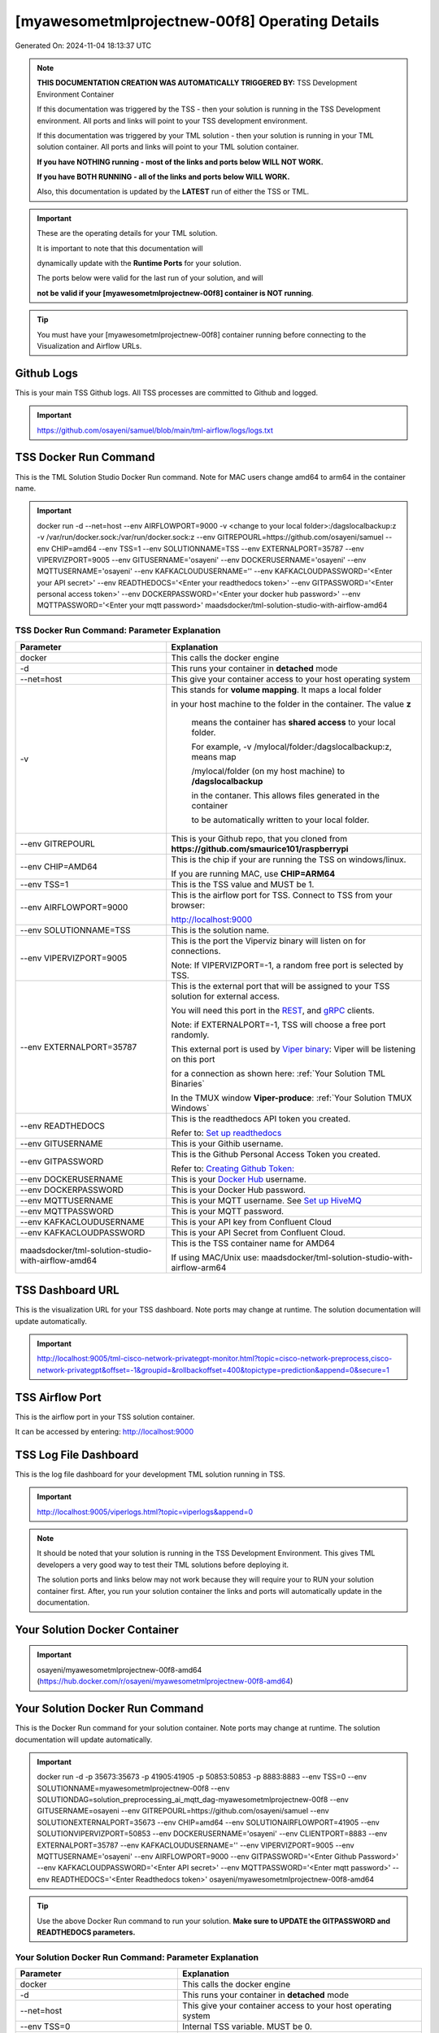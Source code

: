 [myawesometmlprojectnew-00f8] Operating Details
====================================

Generated On: 2024-11-04 18:13:37 UTC

.. note::
   **THIS DOCUMENTATION CREATION WAS AUTOMATICALLY TRIGGERED BY:** TSS Development Environment Container

   If this documentation was triggered by the TSS - then your solution is running in the TSS Development environment.  All ports and links will point to your TSS 
   development environment.

   If this documentation was triggered by your TML solution - then your solution is running in your TML solution container.  All ports and links will point to 
   your TML solution container.

   **If you have NOTHING running - most of the links and ports below WILL NOT WORK.**

   **If you have BOTH RUNNING - all of the links and ports below WILL WORK.**

   Also, this documentation is updated by the **LATEST** run of either the TSS or TML.

.. important::
   These are the operating details for your TML solution.  

   It is important to note that this documentation will 

   dynamically update with the **Runtime Ports** for your solution.

   The ports below were valid for the last run of your solution, and will 

   **not be valid if your [myawesometmlprojectnew-00f8] container is NOT running**.

.. tip::
   You must have your [myawesometmlprojectnew-00f8] container running before connecting to the Visualization and Airflow URLs.

Github Logs
----------
This is your main TSS Github logs.  All TSS processes are committed to Github and logged. 

.. important::
   https://github.com/osayeni/samuel/blob/main/tml-airflow/logs/logs.txt

TSS Docker Run Command
-----------------------
This is the TML Solution Studio Docker Run command.  Note for MAC users change amd64 to arm64 in the container name. 

.. important::
   docker run -d \-\-net=host \-\-env AIRFLOWPORT=9000  -v <change to your local folder>:/dagslocalbackup:z  -v /var/run/docker.sock:/var/run/docker.sock:z  \-\-env GITREPOURL=https://github.com/osayeni/samuel  \-\-env CHIP=amd64 \-\-env TSS=1 \-\-env SOLUTIONNAME=TSS  \-\-env EXTERNALPORT=35787  \-\-env VIPERVIZPORT=9005  \-\-env GITUSERNAME='osayeni'  \-\-env DOCKERUSERNAME='osayeni'  \-\-env MQTTUSERNAME='osayeni'  \-\-env KAFKACLOUDUSERNAME=''  \-\-env KAFKACLOUDPASSWORD='<Enter your API secret>'  \-\-env READTHEDOCS='<Enter your readthedocs token>'  \-\-env GITPASSWORD='<Enter personal access token>'  \-\-env DOCKERPASSWORD='<Enter your docker hub password>'  \-\-env MQTTPASSWORD='<Enter your mqtt password>'  maadsdocker/tml-solution-studio-with-airflow-amd64

TSS Docker Run Command: Parameter Explanation
^^^^^^^^^^^^^^^^^^^^^^

.. list-table::

   * - **Parameter**
     - **Explanation**
   * - docker
     - This calls the docker engine
   * - -d
     - This runs your container in **detached** mode
   * - \-\-net=host
     - This give your container access to your host operating system
   * - -v
     - This stands for **volume mapping**.  It maps a local folder

       in your host machine to the folder in the container.  The value **z**

        means the container has **shared access** to your local folder.

        For example, -v /mylocal/folder:/dagslocalbackup:z, means map 

        /mylocal/folder (on my host machine) to **/dagslocalbackup**

        in the contaner.   This allows files generated in the container 

        to be automatically written to your local folder.

   * - \-\-env GITREPOURL
     - This is your Github repo, that you cloned from **https://github.com/smaurice101/raspberrypi**
   * -  \-\-env CHIP=AMD64
     - This is the chip if your are running the TSS on windows/linux.

       If you are running MAC, use **CHIP=ARM64**
   * - \-\-env TSS=1
     - This is the TSS value and MUST be 1.
   * - \-\-env AIRFLOWPORT=9000
     - This is the airflow port for TSS.  Connect to TSS from your browser:

       http://localhost:9000
   * - \-\-env SOLUTIONNAME=TSS
     - This is the solution name.
   * - \-\-env VIPERVIZPORT=9005
     - This is the port the Viperviz binary will listen on for connections.

       Note: If VIPERVIZPORT=-1, a random free port is selected by TSS.
   * - \-\-env EXTERNALPORT=35787
     - This is the external port that will be assigned to your TSS solution for external access.

       You will need this port in the `REST <https://tml.readthedocs.io/en/latest/tmlbuilds.html#step-3b-i-rest-api-client>`_, and `gRPC 
       <https://tml.readthedocs.io/en/latest/tmlbuilds.html#step-3c-i-grpc-api-client>`_ clients.

       Note: if EXTERNALPORT=-1, TSS will choose a free port randomly.

       This external port is used by `Viper binary <https://tml.readthedocs.io/en/latest/usage.html>`_: Viper will be listening on this port 

       for a connection as shown here: :ref:`Your Solution TML Binaries`

       In the TMUX window **Viper-produce**: :ref:`Your Solution TMUX Windows`
   * - \-\-env READTHEDOCS
     - This is the readthedocs API token you created.

       Refer to: `Set up readthedocs <https://tml.readthedocs.io/en/latest/readthedocs.html>`_
   * - \-\-env  GITUSERNAME
     - This is your Githib username.
   * - \-\-env GITPASSWORD
     - This is the Github Personal Access Token you created.

       Refer to: `Creating Github Token: <https://tml.readthedocs.io/en/latest/gitsetup.html>`_
   * - \-\-env DOCKERUSERNAME
     - This is your `Docker Hub <https://hub.docker.com/>`_ username.
   * - \-\-env DOCKERPASSWORD
     - This is your Docker Hub password.
   * - \-\-env MQTTUSERNAME
     - This is your MQTT username. See `Set up HiveMQ <https://tml.readthedocs.io/en/latest/hive.html>`_
   * - \-\-env MQTTPASSWORD
     - This is your MQTT password.
   * - \-\-env KAFKACLOUDUSERNAME
     - This is your API key from Confluent Cloud
   * - \-\-env KAFKACLOUDPASSWORD
     - This is your API Secret from Confluent Cloud.
   * - maadsdocker/tml-solution-studio-with-airflow-amd64
     - This is the TSS container name for AMD64

       If using MAC/Unix use: maadsdocker/tml-solution-studio-with-airflow-arm64

TSS Dashboard URL
-----------------------
This is the visualization URL for your TSS dashboard. Note ports may change at runtime.  The solution documentation will update automatically.

.. important::
   http://localhost:9005/tml-cisco-network-privategpt-monitor.html?topic=cisco-network-preprocess,cisco-network-privategpt&offset=-1&groupid=&rollbackoffset=400&topictype=prediction&append=0&secure=1

TSS Airflow Port
--------------------------

This is the airflow port in your TSS solution container.  

It can be accessed by entering: http://localhost:9000

TSS Log File Dashboard
-----------------------
This is the log file dashboard for your development TML solution running in TSS.

.. important::
   http://localhost:9005/viperlogs.html?topic=viperlogs&append=0

.. note::
   It should be noted that your solution is running in the TSS Development Environment. This gives TML developers a very good way to test their TML solutions 
   before deploying it.

   The solution ports and links below may not work because they will require your to RUN your solution container first.  After, you run your solution container 
   the links and ports will automatically update in the documentation.

Your Solution Docker Container
--------------------------

.. important::
   osayeni/myawesometmlprojectnew-00f8-amd64 (https://hub.docker.com/r/osayeni/myawesometmlprojectnew-00f8-amd64)

Your Solution Docker Run Command 
-----------------------
This is the Docker Run command for your solution container.  Note ports may change at runtime. The solution documentation will update automatically.

.. important::
   docker run -d -p 35673:35673 -p 41905:41905 -p 50853:50853 -p 8883:8883 \-\-env TSS=0 \-\-env SOLUTIONNAME=myawesometmlprojectnew-00f8 \-\-env SOLUTIONDAG=solution_preprocessing_ai_mqtt_dag-myawesometmlprojectnew-00f8 \-\-env GITUSERNAME=osayeni  \-\-env GITREPOURL=https://github.com/osayeni/samuel \-\-env SOLUTIONEXTERNALPORT=35673  \-\-env CHIP=amd64 \-\-env SOLUTIONAIRFLOWPORT=41905  \-\-env SOLUTIONVIPERVIZPORT=50853 \-\-env DOCKERUSERNAME='osayeni' \-\-env CLIENTPORT=8883  \-\-env EXTERNALPORT=35787 \-\-env KAFKACLOUDUSERNAME=''  \-\-env VIPERVIZPORT=9005 \-\-env MQTTUSERNAME='osayeni' \-\-env AIRFLOWPORT=9000  \-\-env GITPASSWORD='<Enter Github Password>'  \-\-env KAFKACLOUDPASSWORD='<Enter API secret>'  \-\-env MQTTPASSWORD='<Enter mqtt password>'  \-\-env READTHEDOCS='<Enter Readthedocs token>'  osayeni/myawesometmlprojectnew-00f8-amd64

.. tip::
   Use the above Docker Run command to run your solution.  **Make sure to UPDATE the GITPASSWORD and READTHEDOCS parameters.** 

Your Solution Docker Run Command: Parameter Explanation
^^^^^^^^^^^^^^^^^^^^^^

.. list-table::

   * - **Parameter**
     - **Explanation**
   * - docker
     - This calls the docker engine
   * - -d
     - This runs your container in **detached** mode
   * - \-\-net=host
     - This give your container access to your host operating system
   * - \-\-env TSS=0
     - Internal TSS variable. MUST be 0.
   * - \-\-env SOLUTIONNAME
     - This is the name of your TML solution.
   * - \-\-env SOLUTIONDAG
     - This is the name of the DAG that comprises your solution.

       This DAG is triggered automatically when you run this container.
   * - \-\-env  SOLUTIONVIPERVIZPORT=50853
     - This is the port Viperviz is listening.  

       You point your browser to this port. See :ref:`Your Solution Dashboard URL`
   * - \-\-env CLIENTPORT=8883
     - Use this port if you are externally connecting to the TML/TSS solution using

       REST API or gRPC clients.  You will need this port in the `REST <https://tml.readthedocs.io/en/latest/tmlbuilds.html#step-3b-i-rest-api-client>`_, and `gRPC <https://tml.readthedocs.io/en/latest/tmlbuilds.html#step-3c-i-grpc-api-client>`_ clients.

       This external port is used by `Viper binary <https://tml.readthedocs.io/en/latest/usage.html>`_: Viper will be listening on this port 

       for a connection as shown here: :ref:`Your Solution TML Binaries`

       In the TMUX window **Viper-produce**: :ref:`Your Solution TMUX Windows` 
   * - \-\-env  VIPERVIZPORT=9005
     - This is the port Viperviz is listening in TSS.  

       You point your browser to this port. See :ref:`Your Solution Dashboard URL`
   * - \-\-env  AIRFLOWPORT=9000
     - This is the port for Airflow in TSS solution studio container.
   * - \-\-env  SOLUTIONAIRFLOWPORT=41905
     - This is the port for Airflow in TML solution container.

       Note: This is provided mainly for debugging and testing purposes only.
   * - \-\-env  GITUSERNAME
     - This is your Github username.
   * - \-\-env GITPASSWORD
     - This is the Github Personal Access Token you created.

       Refer to: `Creating Github Token <https://tml.readthedocs.io/en/latest/docker.html#generating-personal-access-tokens-in-github>`_
   * - \-\-env GITREPOURL
     - This is your Github repo, that you cloned from **https://github.com/smaurice101/raspberrypi**
   * - \-\-env DOCKERUSERNAME
     - This is your Docker username.
   * - \-\-env READTHEDOCS
     - This is the readthedocs API token you created.

       Refer to: `Set up readthedocs <https://tml.readthedocs.io/en/latest/readthedocs.html>`_
   * - \-\-env CHIP=amd64
     - This is the chip family of your OS.
   * - \-\-env EXTERNALPORT=35787
     - This is the external port that you can use when making an external 
    
       connection to your TML solution running in TSS Dev environment.
   * - \-\-env SOLUTIONEXTERNALPORT=35673
     - This is the external port that you can use when making an external connection to your TML solution

       for external data ingestion.  if SOLUTIONEXTERNALPORT=-1, TSS selects a free port randomly.
   * - \-\-env MQTTUSERNAME
     - This is your MQTT username
   * - \-\-env MQTTPASSWORD
     - This is your MQTT password.
   * - \-\-env KAFKACLOUDUSERNAME
     - This is your API key from Confluent Cloud
   * - \-\-env KAFKACLOUDPASSWORD
     - This is your API Secret from Confluent Cloud.
   * - osayeni/myawesometmlprojectnew-00f8-amd64
     - Your solution container name. 

Your Solution Airflow Port
--------------------------

This is the airflow port in your solution container.  

It can be accessed by entering: http://localhost:41905

.. important::
   41905

   Note: This port will change when SOLUTIONAIRFLOWPORT=-1, you can set it to 

   particular number.

Your Solution External Port
-----------------------
This is the Docker Run command for your solution container.  Note ports may change at runtime. The solution documentation will update automatically.

.. important::
   35673

   This is the external port that you can use when making an external connection to your TML solution for external data ingestion.  You will need this port in the `REST <https://tml.readthedocs.io/en/latest/tmlbuilds.html#step-3b-i-rest-api-client>`_, and `gRPC <https://tml.readthedocs.io/en/latest/tmlbuilds.html#step-3c-i-grpc-api-client>`_ clients.

   Note: if SOLUTIONEXTERNALPORT=-1, TSS will choose a free port randomly.

   This external port is used by `Viper binary <https://tml.readthedocs.io/en/latest/usage.html>`_: Viper will be listening on this port 

   for a connection as shown here :ref:`Your Solution TML Binaries`

   In the TMUX window **Viper-produce**: :ref:`Your Solution TMUX Windows` 

Non-Solution vs Solution Ports
^^^^^^^^^^^^^^^^^^^^^^

Non-solution ports are only for TSS, this is because TSS includes a TML Dev environment to allow TML solution developers to test their solutions.

Solution ports are for your TML solution that you created and will deploy.

.. important::
   It is important to note the difference between the following ports:
    - AIRFLOWPORT and SOLUTIONAIRFLOWPORT
    - EXTERNALPORT and SOLUTIONEXTERNALPORT
    - VIPERVIZPORT and SOLUTIONVIPERVIZPORT

    The reason is because TSS includes a Development environment for TML 

    solutions, many times you will want to run your solution in Dev and run

    it in its own solution container for testing before you deploy your

    solution.  But, since ONLY ONE application can listen on a port, 

    we must assign a different port to the solutions so there is no 

    port conflict between applications in DEV and PROD.

    However, if you set all port to -1, TSS will randomly choose

    free ports for you.  The reason for setting the ports with an 

    actual number that is NOT -1, is if you want to scale your TML solution

    with Kubernetes and producing data using REST or gRPC and do not want

    ports to keep changing and breaking your app.

Your Solution Dashboard URL
-----------------------
This is the visualization URL for your TML dashboard. Note ports may change at runtime.  The solution documentation will update automatically.

.. important::
   http://localhost:50853/tml-cisco-network-privategpt-monitor.html?topic=cisco-network-preprocess,cisco-network-privategpt&offset=-1&groupid=&rollbackoffset=400&topictype=prediction&append=0&secure=1

Your Solution Log File Dashboard
-----------------------
This is the log file dashboard for your TML solution running.

.. important::
   http://localhost:50853/viperlogs.html?topic=viperlogs&append=0

Your Solution Dashboard URL: Parameter Explanation
^^^^^^^^^^^^^^^^^^^^^^

.. list-table::

   * - **Parameter**
     - **Explanation**
   * - http://localhost:50853/<html file>
     - This is the URL pointing to an html file running inside your solution container.

       Refer to: `TML Real-time dashboards <https://tml.readthedocs.io/en/latest/dashboards.html>`_
   * - SOLUTIONVIPERVIZPORT=50853
     - This is the port `Viperviz <https://tml.readthedocs.io/en/latest/usage.html>`_ is listening on.
   * - topic
     - This is the topic that the TML binary `Viperviz <https://tml.readthedocs.io/en/latest/usage.html>`_ 

       is reading (consuming) in Apache Kafka and sending it to your broweser over websockets.  
   * - offset
     - This value tells the Viperviz binary to read the latest real-time data. 

       **offset=-1**, means to go to the end of the data stream and get the latest record.
   * - groupid
     - This can be empty. 
   * - rollbackoffset
     - This is the number of offsets to **rollback** the data stream from the **offset** value.

       Note: If you increase this number, Viperviz will send more data to your browser.  

       But be carefull, too much data may crash your browser or computer.
   * - topictype
     - Leave as is.
   * - append
     - This tells your html file whether to append or not the data streaming to your browser.

       If append=0, the html will not apend, if append=1, then data will accumulate in your browser.
   * - secure
     - This tells Viperviz whether to encrypt your data to the browser.  

       If secure=1, data are encrypted, secure=0 no encryption.

[myawesometmlprojectnew-00f8] Github Repo
---------------
This is the Github repo for all your solution code

.. important::
   https://github.com/osayeni/samuel/tree/main/tml-airflow/dags/tml-solutions/myawesometmlprojectnew-00f8

Readthedocs URL
---------------
This is this URL.

.. important::
   https://myawesometmlprojectnew-00f8.readthedocs.io

Solution Trigger DAG
----------------
This is the name of the solution DAG you chose to trigger.

.. important::
   solution_preprocessing_ai_mqtt_dag-myawesometmlprojectnew-00f8

Your Solution TML Binaries 
-----------------------
These are the ports the TML binaries are listening on.

.. important::
   VIPERHOST_PRODUCE=127.0.1.1, VIPERPORT_PRODUCE=35673, VIPERHOST_PREPOCESS=127.0.1.1, VIPERPORT_PREPROCESS=33283, VIPERHOST_PREPOCESS2=127.0.1.1, VIPERPORT_PREPROCESS2=45129, VIPERHOST_PREPOCESS_PGPT=127.0.1.1, VIPERPORT_PREPROCESS_PGPT=34997, VIPERHOST_ML=127.0.1.1, VIPERPORT_ML=42391, VIPERHOST_PREDCT=127.0.1.1, VIPERPORT_PREDICT=46005, HPDEHOST=127.0.1.1, HPDEPORT=45821, HPDEHOST_PREDICT=127.0.1.1, HPDEPORT_PREDICT=41151

Your Solution TMUX Windows 
-----------------------

.. important::
   python-produce-6525-myawesometmlprojectnew-00f8,solution_preprocessing_ai_mqtt_dag-myawesometmlprojectnew-00f8, python-preprocess-91-myawesometmlprojectnew-00f8,solution_preprocessing_ai_mqtt_dag-myawesometmlprojectnew-00f8, python-ai-3238-myawesometmlprojectnew-00f8,solution_preprocessing_ai_mqtt_dag-myawesometmlprojectnew-00f8, viper-produce, viper-preprocess, viper-preprocess-pgpt, viper-ml, viper-predict

- Your solution is running in these  

       TMUX windows:
   
        - To view windows, type:

          **tmux ls**

        - To go inside window, type:

          **tmux a -t <window name>**

        - To exit window, type:

          **CTLR+b, d**

        - To scroll window, type:

          **CTLR+b, [**

        - To un-scroll window, type:

          **CTLR+[**

